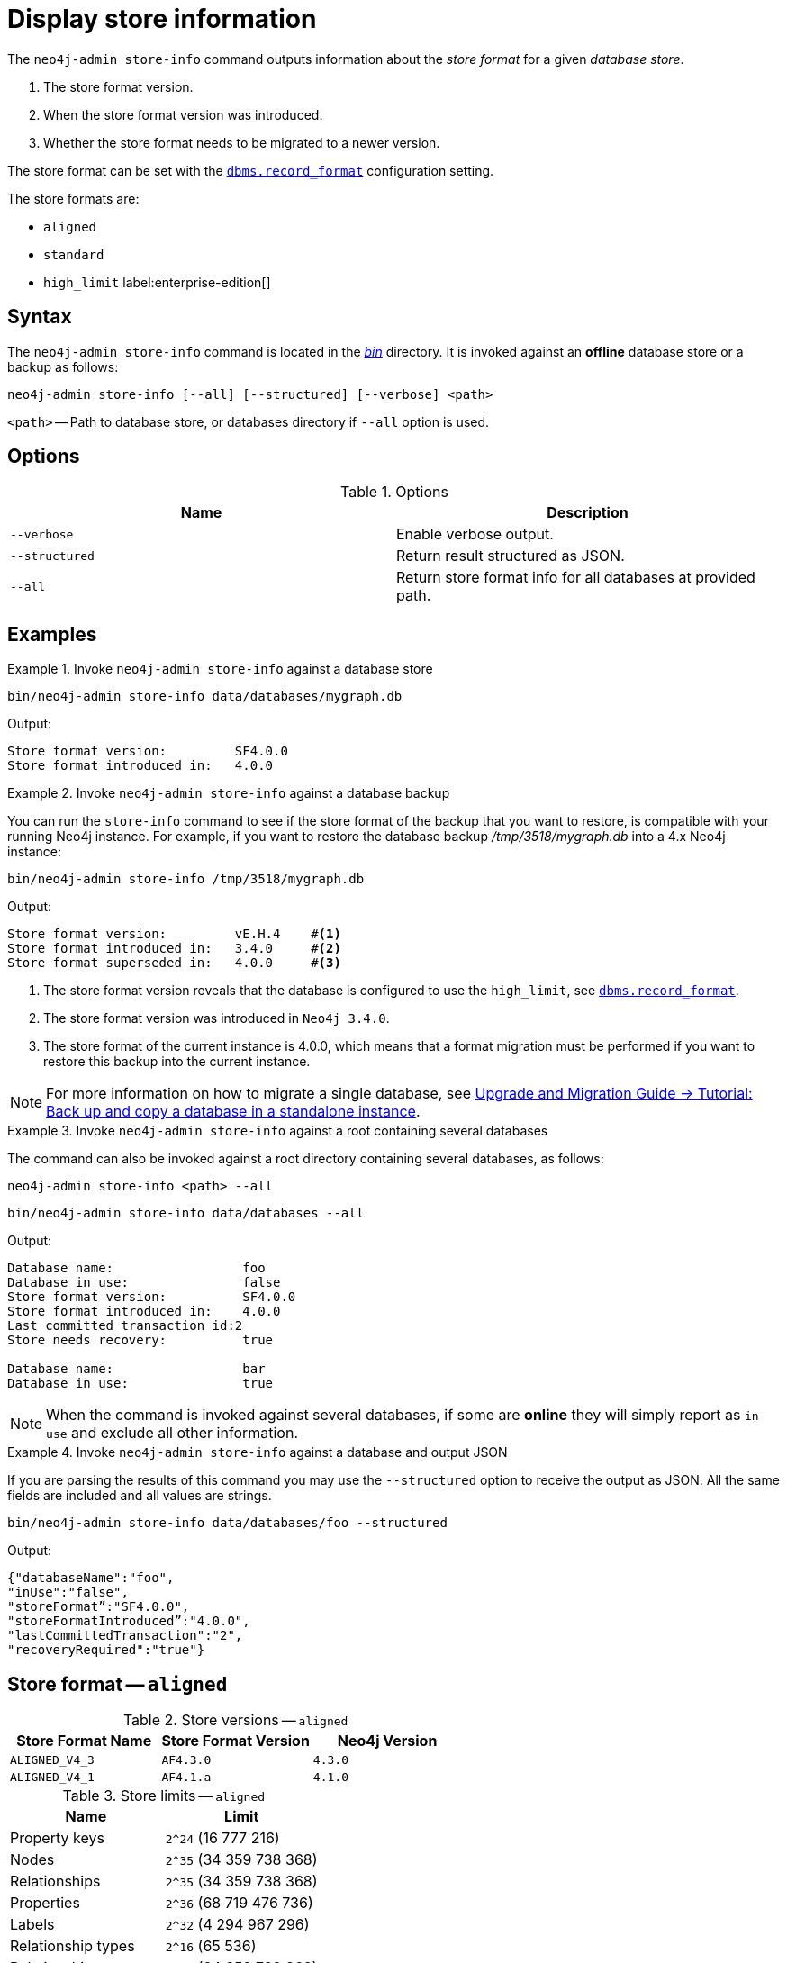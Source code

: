 :description: This chapter describes the `neo4j-admin database info` command.
[[neo4j-admin-store-info]]
= Display store information


// database store - path to a given database
// store format - this is the format that is used to store data on disk
// record format - this is not used and is a bug, use store format

The `neo4j-admin store-info` command outputs information about the _store format_ for a given _database store_.

. The store format version.
. When the store format version was introduced.
. Whether the store format needs to be migrated to a newer version.

The store format can be set with the xref:reference/configuration-settings.adoc#config_dbms.record_format[`dbms.record_format`] configuration setting.

The store formats are:

* `aligned`
* `standard`
* `high_limit` label:enterprise-edition[]


[[neo4j-admin-store-info-syntax]]
== Syntax

The `neo4j-admin store-info` command is located in the xref:configuration/file-locations.adoc[_bin_] directory.
It is invoked against an *offline* database store or a backup as follows:

----
neo4j-admin store-info [--all] [--structured] [--verbose] <path>
----

`<path>` -- Path to database store, or databases directory if `--all` option is used.

== Options

.Options
[options="header"]
|===
| Name | Description

| `--verbose`
| Enable verbose output.

| `--structured`
| Return result structured as JSON.

| `--all`
| Return store format info for all databases at provided path.
|===


== Examples


.Invoke `neo4j-admin store-info` against a database store
====
[source, shell]
----
bin/neo4j-admin store-info data/databases/mygraph.db
----

Output:

----
Store format version:         SF4.0.0
Store format introduced in:   4.0.0
----
====


[role=enterprise-edition]
.Invoke `neo4j-admin store-info` against a database backup
====
You can run the `store-info` command to see if the store format of the backup that you want to restore, is compatible with your running Neo4j instance.
For example, if you want to restore the database backup _/tmp/3518/mygraph.db_ into a 4.x Neo4j instance:

[source, shell]
----
bin/neo4j-admin store-info /tmp/3518/mygraph.db
----

Output:

----
Store format version:         vE.H.4    #<1>
Store format introduced in:   3.4.0     #<2>
Store format superseded in:   4.0.0     #<3>
----

<1> The store format version reveals that the database is configured to use the `high_limit`, see xref:reference/configuration-settings.adoc#config_dbms.record_format[`dbms.record_format`].
<2> The store format version was introduced in `Neo4j 3.4.0`.
<3> The store format of the current instance is 4.0.0, which means that a format migration must be performed if you want to restore this backup into the current instance.
====


[NOTE]
====
For more information on how to migrate a single database, see link:{neo4j-docs-base-uri}/upgrade-migration-guide/migration/migrate-to-4.any/online-backup-copy-database/[Upgrade and Migration Guide -> Tutorial: Back up and copy a database in a standalone instance].
====

[role=enterprise-edition]
.Invoke `neo4j-admin store-info` against a root containing several databases
====
The command can also be invoked against a root directory containing several databases, as follows:

`neo4j-admin store-info <path> --all`

[source, shell]
----
bin/neo4j-admin store-info data/databases --all
----

Output:

----
Database name:                 foo
Database in use:               false
Store format version:          SF4.0.0
Store format introduced in:    4.0.0
Last committed transaction id:2
Store needs recovery:          true

Database name:                 bar
Database in use:               true
----
====

[NOTE]
====
When the command is invoked against several databases, if some are *online* they will simply report as `in use` and exclude all other information.
====


[role=enterprise-edition]
.Invoke `neo4j-admin store-info` against a database and output JSON
====

If you are parsing the results of this command you may use the `--structured` option to receive the output as JSON.
All the same fields are included and all values are strings.

[source, shell]
----
bin/neo4j-admin store-info data/databases/foo --structured
----

Output:

----
{"databaseName":"foo",
"inUse":"false",
"storeFormat”:"SF4.0.0",
"storeFormatIntroduced”:"4.0.0",
"lastCommittedTransaction":"2",
"recoveryRequired":"true"}
----
====


[[neo4j-admin-store-aligned]]
== Store format -- `aligned`

.Store versions -- `aligned`
[options="header"]
|===
| Store Format Name | Store Format Version | Neo4j Version

| `ALIGNED_V4_3`
| `AF4.3.0`
| `4.3.0`

| `ALIGNED_V4_1`
| `AF4.1.a`
| `4.1.0`
|===


[[neo4j-admin-store-aligned-limits]]
.Store limits -- `aligned`
[options="header"]
|===
| Name | Limit

| Property keys
| `2^24` (16 777 216)

| Nodes
| `2^35` (34 359 738 368)

| Relationships
| `2^35` (34 359 738 368)

| Properties
| `2^36` (68 719 476 736)

| Labels
| `2^32` (4 294 967 296)

| Relationship types
| `2^16` (65 536)

| Relationship groups
| `2^35` (34 359 738 368)
|===


[[neo4j-admin-store-standard]]
== Store format -- `standard`


.Store versions -- `standard`
[options="header"]
|===
| Store Format Name | Store Format Version | Neo4j Version

| `STANDARD_V4_3`
| `SF4.3.0`
| `4.3.0`

| `STANDARD_V4_0`
| `SF4.0.0`
| `4.0.0`

| `STANDARD_V3_4`
| `v0.A.9`
| `3.4.0`
|===


[[neo4j-admin-store-standard-limits]]
.Store limits -- `standard`
[options="header"]
|===
| Name | Limit

| Property keys
| `2^24` (16 777 216)

| Nodes
| `2^35` (34 359 738 368)

| Relationships
| `2^35` (34 359 738 368)

| Properties
| `2^36` (68 719 476 736)

| Labels
| `2^32` (4 294 967 296)

| Relationship types
| `2^16` (65 536)

| Relationship groups
| `2^35` (34 359 738 368)
|===

[role=enterprise-edition]
[[neo4j-admin-store-high-limit]]
== Store format -- `high_limit`


.Store versions -- `high_limit`
[options="header"]
|===
| Store Format Name | Store Format Version | Neo4j Version

| `HIGH_LIMIT_V4_3_0`
| `HL4.3.0`
| `4.3.0`

| `HIGH_LIMIT_V4_0_0`
| `HL4.0.0`
| `4.0.0`

| `HIGH_LIMIT_V3_4_0`
| `vE.H.4`
| `3.4.0`

| `HIGH_LIMIT_V3_2_0`
| `vE.H.3`
| `3.2.0`

| `HIGH_LIMIT_V3_1_0`
| `vE.H.2`
| `3.1.0`

| `HIGH_LIMIT_V3_0_6`
| `vE.H.0b`
| `3.0.6`

| `HIGH_LIMIT_V3_0_0`
| `vE.H.0`
| `3.0.0`
|===


[[neo4j-admin-store-high-limits]]
.Store limits -- `high_limit`
[options="header"]
|===
| Name | Limit

| Property keys
| `2^24` (16 777 216)

| Nodes
| `2^50` (1 Quadrillion)

| Relationships
| `2^50` (1 Quadrillion)

| Properties
| `2^50` (1 Quadrillion)

| Labels
| `2^32` (4 294 967 296)

| Relationship types
| `2^24` (16 777 216)

| Relationship groups
| `2^50` (1 Quadrillion)
|===
